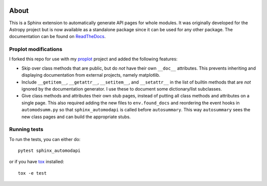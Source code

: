 |Azure Status| |Coverage Status| |PyPI|

About
=====

This is a Sphinx extension to automatically generate API pages for whole
modules. It was originally developed for the Astropy project but is now
available as a standalone package since it can be used for any other
package. The documentation can be found on
`ReadTheDocs <http://sphinx-automodapi.readthedocs.io/en/latest/>`_.

Proplot modifications
---------------------
I forked this repo for use with my `proplot <https://github.com/lukelbd/proplot>`__ project and added the following features:

* Skip over class methods that are public, but do *not* have their own ``__doc__`` attributes. This prevents inheriting and displaying documentation from external projects, namely matplotlib.
* Include ``__getitem__``, ``__getattr__``, ``__setitem__``, and ``__setattr__`` in the list of builtin methods that are *not* ignored by the documentation generator. I use these to document some dictionary/list subclasses.
* Give class methods and attributes their own stub pages, instead of putting all class methods and attributes on a single page. This also required adding the new files to ``env.found_docs`` and reordering the event hooks in ``automodsumm.py`` so that ``sphinx_automodapi`` is called before ``autosummary``. This way ``autosummary`` sees the new class pages and can build the appropriate stubs.


Running tests
-------------

To run the tests, you can either do::

    pytest sphinx_automodapi

or if you have `tox <https://tox.readthedocs.io/en/latest/>`_ installed::

    tox -e test

.. |Azure Status| image:: https://dev.azure.com/astropy-project/sphinx-automodapi/_apis/build/status/astropy.sphinx-automodapi?branchName=master
   :target: https://dev.azure.com/astropy-project/sphinx-automodapi/_build/latest?definitionId=2&branchName=master
.. |Coverage Status| image:: https://codecov.io/gh/astropy/sphinx-automodapi/branch/master/graph/badge.svg
  :target: https://codecov.io/gh/astropy/sphinx-automodapi
.. |PyPI| image:: https://img.shields.io/pypi/v/sphinx-automodapi.svg
   :target: https://pypi.python.org/pypi/sphinx-automodapi
